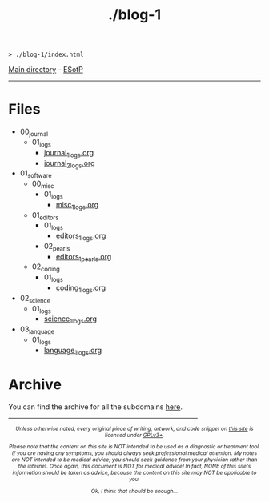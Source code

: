 #+TITLE: ./blog-1

#+BEGIN_EXPORT html
<pre>
<code>> ./blog-1/index.html</code>
</pre>
#+END_EXPORT

[[https://hnvy.github.io/][Main directory]] - [[https://github.com/hnvy/blog-1/edit/main/src/index.org][ESotP]]

-----

* Files
:PROPERTIES:
:CUSTOM_ID: files
:END:
- 00_journal
  - 01_logs
    - [[file:./00_journal/01_logs/journal_1_logs.html][journal_1_logs.org]]
    - [[file:./00_journal/01_logs/journal_2_logs.html][journal_2_logs.org]]
- 01_software
  - 00_misc
    - 01_logs
      - [[file:./01_software/00_misc/01_logs/misc_1_logs.html][misc_1_logs.org]]
  - 01_editors
    - 01_logs
      - [[file:./01_software/01_editors/01_logs/editors_1_logs.html][editors_1_logs.org]]
    - 02_pearls
      - [[file:./01_software/01_editors/02_pearls/editors_1_pearls.html][editors_1_pearls.org]]
  - 02_coding
    - 01_logs
      - [[file:./01_software/02_coding/01_logs/coding_1_logs.html][coding_1_logs.org]]
- 02_science
  - 01_logs
    - [[file:./02_science/01_logs/science_1_logs.html][science_1_logs.org]]
- 03_language
  - 01_logs
    - [[file:./03_language/01_logs/language_1_logs.html][language_1_logs.org]]

* Archive
:PROPERTIES:
:CUSTOM_ID: archive
:END:
You can find the archive for all the subdomains [[https://hnvy.github.io/archive.html][here]].

#+BEGIN_EXPORT html
<p>
<hr style="width:75%;">
</p>

<footer style="font-size: 0.75em; font-style: italic; text-align: center; margin-left: auto; margin-right: auto;">
<p>Unless otherwise noted, every original piece of writing, artwork, and code snippet on <a href="https://hnvy.github.io/">this site</a> is licensed under <a href="https://www.gnu.org/licenses/gpl-3.0.html">GPLv3+</a>.</p>

<p>Please note that the content on this site is NOT intended to be used as a diagnostic or treatment tool. If you are having any symptoms, you should always seek professional medical attention. My notes are NOT intended to be medical advice; you should seek guidance from your physician rather than the internet. Once again, this document is NOT for medical advice! In fact, NONE of this site's information should be taken as advice, because the content on this site may NOT be applicable to you.</p>

<p>Ok, I think that should be enough...</p>
</footer>
#+END_EXPORT
